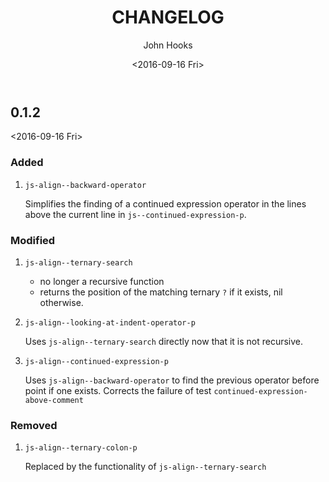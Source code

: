 #+TITLE:  CHANGELOG
#+AUTHOR: John Hooks
#+EMAIL:  john@bitmachina.com
#+DATE:   <2016-09-16 Fri>
#+STARTUP: indent
#+STARTUP: hidestars

** 0.1.2
   <2016-09-16 Fri>
   
*** Added
    1. ~js-align--backward-operator~

       Simplifies the finding of a continued expression operator in the
       lines above the current line in ~js--continued-expression-p~.

*** Modified
    1. ~js-align--ternary-search~

       + no longer a recursive function
       + returns the position of the matching ternary =?= if it exists, nil
         otherwise.

    2. ~js-align--looking-at-indent-operator-p~

       Uses ~js-align--ternary-search~ directly now that it is not recursive.

    3. ~js-align--continued-expression-p~

       Uses ~js-align--backward-operator~ to find the previous operator
       before point if one exists. Corrects the failure of test
       ~continued-expression-above-comment~

*** Removed
    1. ~js-align--ternary-colon-p~

       Replaced by the functionality of ~js-align--ternary-search~

